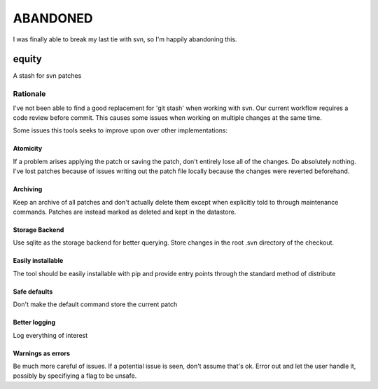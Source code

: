 .. EQUITY

*********
ABANDONED
*********

I was finally able to break my last tie with svn, so I'm happily abandoning this.


equity
================================================================================

A stash for svn patches


Rationale
--------------------------------------------------------------------------------

I've not been able to find a good replacement for 'git stash' when working with 
svn.  Our current workflow requires a code review before commit.  This causes
some issues when working on multiple changes at the same time.

Some issues this tools seeks to improve upon over other implementations:


Atomicity
::::::::::::::::::::::::::::::::::::::::::::::::::::::::::::::::::::::::::::::::
If a problem arises applying the patch or saving the patch, don't entirely lose
all of the changes.  Do absolutely nothing.  I've lost patches because of issues
writing out the patch file locally because the changes were reverted beforehand.


Archiving
::::::::::::::::::::::::::::::::::::::::::::::::::::::::::::::::::::::::::::::::
Keep an archive of all patches and don't actually delete them except when
explicitly told to through maintenance commands.  Patches are instead marked as
deleted and kept in the datastore.


Storage Backend
::::::::::::::::::::::::::::::::::::::::::::::::::::::::::::::::::::::::::::::::
Use sqlite as the storage backend for better querying.  Store changes in the
root .svn directory of the checkout.


Easily installable
::::::::::::::::::::::::::::::::::::::::::::::::::::::::::::::::::::::::::::::::
The tool should be easily installable with pip and provide entry points through
the standard method of distribute


Safe defaults
::::::::::::::::::::::::::::::::::::::::::::::::::::::::::::::::::::::::::::::::
Don't make the default command store the current patch


Better logging
::::::::::::::::::::::::::::::::::::::::::::::::::::::::::::::::::::::::::::::::
Log everything of interest


Warnings as errors
::::::::::::::::::::::::::::::::::::::::::::::::::::::::::::::::::::::::::::::::
Be much more careful of issues.  If a potential issue is seen, don't assume
that's ok.  Error out and let the user handle it, possibly by specifiying a flag
to be unsafe.
